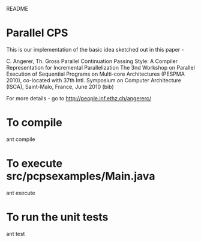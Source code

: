 				README

* Parallel CPS
  
  This is our implementation of the basic idea sketched out in this paper - 

  C. Angerer, Th. Gross
  Parallel Continuation Passing Style: A Compiler Representation for Incremental Parallelization
  The 3nd Workshop on Parallel Execution of Sequential Programs on Multi-core Architectures (PESPMA 2010), co-located with 37th Intl. Symposium on Computer Architecture (ISCA), Saint-Malo, France, June 2010 (bib) 

  For more details - go to http://people.inf.ethz.ch/angererc/
* To compile
  ant compile
* To execute src/pcpsexamples/Main.java
  ant execute
* To run the unit tests
  ant test
